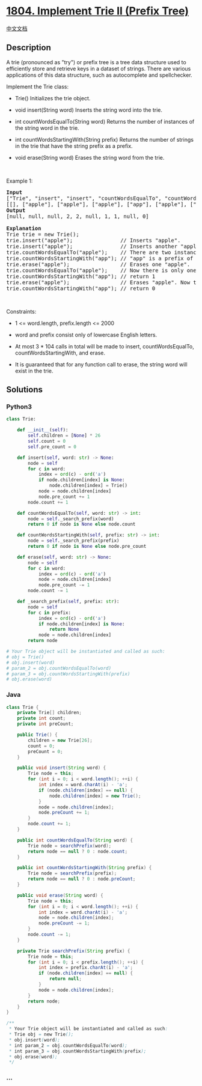 * [[https://leetcode.com/problems/implement-trie-ii-prefix-tree][1804.
Implement Trie II (Prefix Tree)]]
  :PROPERTIES:
  :CUSTOM_ID: implement-trie-ii-prefix-tree
  :END:
[[./solution/1800-1899/1804.Implement Trie II %28Prefix Tree%29/README.org][中文文档]]

** Description
   :PROPERTIES:
   :CUSTOM_ID: description
   :END:

#+begin_html
  <p>
#+end_html

A trie (pronounced as "try") or prefix tree is a tree data structure
used to efficiently store and retrieve keys in a dataset of strings.
There are various applications of this data structure, such as
autocomplete and spellchecker.

#+begin_html
  </p>
#+end_html

#+begin_html
  <p>
#+end_html

Implement the Trie class:

#+begin_html
  </p>
#+end_html

#+begin_html
  <ul>
#+end_html

#+begin_html
  <li>
#+end_html

Trie() Initializes the trie object.

#+begin_html
  </li>
#+end_html

#+begin_html
  <li>
#+end_html

void insert(String word) Inserts the string word into the trie.

#+begin_html
  </li>
#+end_html

#+begin_html
  <li>
#+end_html

int countWordsEqualTo(String word) Returns the number of instances of
the string word in the trie.

#+begin_html
  </li>
#+end_html

#+begin_html
  <li>
#+end_html

int countWordsStartingWith(String prefix) Returns the number of strings
in the trie that have the string prefix as a prefix.

#+begin_html
  </li>
#+end_html

#+begin_html
  <li>
#+end_html

void erase(String word) Erases the string word from the trie.

#+begin_html
  </li>
#+end_html

#+begin_html
  </ul>
#+end_html

#+begin_html
  <p>
#+end_html

 

#+begin_html
  </p>
#+end_html

#+begin_html
  <p>
#+end_html

Example 1:

#+begin_html
  </p>
#+end_html

#+begin_html
  <pre>
  <strong>Input</strong>
  [&quot;Trie&quot;, &quot;insert&quot;, &quot;insert&quot;, &quot;countWordsEqualTo&quot;, &quot;countWordsStartingWith&quot;, &quot;erase&quot;, &quot;countWordsEqualTo&quot;, &quot;countWordsStartingWith&quot;, &quot;erase&quot;, &quot;countWordsStartingWith&quot;]
  [[], [&quot;apple&quot;], [&quot;apple&quot;], [&quot;apple&quot;], [&quot;app&quot;], [&quot;apple&quot;], [&quot;apple&quot;], [&quot;app&quot;], [&quot;apple&quot;], [&quot;app&quot;]]
  <strong>Output</strong>
  [null, null, null, 2, 2, null, 1, 1, null, 0]

  <strong>Explanation</strong>
  Trie trie = new Trie();
  trie.insert(&quot;apple&quot;);               // Inserts &quot;apple&quot;.
  trie.insert(&quot;apple&quot;);               // Inserts another &quot;apple&quot;.
  trie.countWordsEqualTo(&quot;apple&quot;);    // There are two instances of &quot;apple&quot; so return 2.
  trie.countWordsStartingWith(&quot;app&quot;); // &quot;app&quot; is a prefix of &quot;apple&quot; so return 2.
  trie.erase(&quot;apple&quot;);                // Erases one &quot;apple&quot;.
  trie.countWordsEqualTo(&quot;apple&quot;);    // Now there is only one instance of &quot;apple&quot; so return 1.
  trie.countWordsStartingWith(&quot;app&quot;); // return 1
  trie.erase(&quot;apple&quot;);                // Erases &quot;apple&quot;. Now the trie is empty.
  trie.countWordsStartingWith(&quot;app&quot;); // return 0
  </pre>
#+end_html

#+begin_html
  <p>
#+end_html

 

#+begin_html
  </p>
#+end_html

#+begin_html
  <p>
#+end_html

Constraints:

#+begin_html
  </p>
#+end_html

#+begin_html
  <ul>
#+end_html

#+begin_html
  <li>
#+end_html

1 <= word.length, prefix.length <= 2000

#+begin_html
  </li>
#+end_html

#+begin_html
  <li>
#+end_html

word and prefix consist only of lowercase English letters.

#+begin_html
  </li>
#+end_html

#+begin_html
  <li>
#+end_html

At most 3 * 104 calls in total will be made to insert,
countWordsEqualTo, countWordsStartingWith, and erase.

#+begin_html
  </li>
#+end_html

#+begin_html
  <li>
#+end_html

It is guaranteed that for any function call to erase, the string word
will exist in the trie.

#+begin_html
  </li>
#+end_html

#+begin_html
  </ul>
#+end_html

** Solutions
   :PROPERTIES:
   :CUSTOM_ID: solutions
   :END:

#+begin_html
  <!-- tabs:start -->
#+end_html

*** *Python3*
    :PROPERTIES:
    :CUSTOM_ID: python3
    :END:
#+begin_src python
  class Trie:

      def __init__(self):
          self.children = [None] * 26
          self.count = 0
          self.pre_count = 0

      def insert(self, word: str) -> None:
          node = self
          for c in word:
              index = ord(c) - ord('a')
              if node.children[index] is None:
                  node.children[index] = Trie()
              node = node.children[index]
              node.pre_count += 1
          node.count += 1

      def countWordsEqualTo(self, word: str) -> int:
          node = self._search_prefix(word)
          return 0 if node is None else node.count

      def countWordsStartingWith(self, prefix: str) -> int:
          node = self._search_prefix(prefix)
          return 0 if node is None else node.pre_count

      def erase(self, word: str) -> None:
          node = self
          for c in word:
              index = ord(c) - ord('a')
              node = node.children[index]
              node.pre_count -= 1
          node.count -= 1

      def _search_prefix(self, prefix: str):
          node = self
          for c in prefix:
              index = ord(c) - ord('a')
              if node.children[index] is None:
                  return None
              node = node.children[index]
          return node

  # Your Trie object will be instantiated and called as such:
  # obj = Trie()
  # obj.insert(word)
  # param_2 = obj.countWordsEqualTo(word)
  # param_3 = obj.countWordsStartingWith(prefix)
  # obj.erase(word)
#+end_src

*** *Java*
    :PROPERTIES:
    :CUSTOM_ID: java
    :END:
#+begin_src java
  class Trie {
      private Trie[] children;
      private int count;
      private int preCount;

      public Trie() {
          children = new Trie[26];
          count = 0;
          preCount = 0;
      }
      
      public void insert(String word) {
          Trie node = this;
          for (int i = 0; i < word.length(); ++i) {
              int index = word.charAt(i) - 'a';
              if (node.children[index] == null) {
                  node.children[index] = new Trie();
              }
              node = node.children[index];
              node.preCount += 1;
          }
          node.count += 1;
      }
      
      public int countWordsEqualTo(String word) {
          Trie node = searchPrefix(word);
          return node == null ? 0 : node.count;
      }
      
      public int countWordsStartingWith(String prefix) {
          Trie node = searchPrefix(prefix);
          return node == null ? 0 : node.preCount;
      }
      
      public void erase(String word) {
          Trie node = this;
          for (int i = 0; i < word.length(); ++i) {
              int index = word.charAt(i) - 'a';
              node = node.children[index];
              node.preCount -= 1;
          }
          node.count -= 1;
      }

      private Trie searchPrefix(String prefix) {
          Trie node = this;
          for (int i = 0; i < prefix.length(); ++i) {
              int index = prefix.charAt(i) - 'a';
              if (node.children[index] == null) {
                  return null;
              }
              node = node.children[index];
          }
          return node;
      }
  }

  /**
   * Your Trie object will be instantiated and called as such:
   * Trie obj = new Trie();
   * obj.insert(word);
   * int param_2 = obj.countWordsEqualTo(word);
   * int param_3 = obj.countWordsStartingWith(prefix);
   * obj.erase(word);
   */
#+end_src

*** *...*
    :PROPERTIES:
    :CUSTOM_ID: section
    :END:
#+begin_example
#+end_example

#+begin_html
  <!-- tabs:end -->
#+end_html
